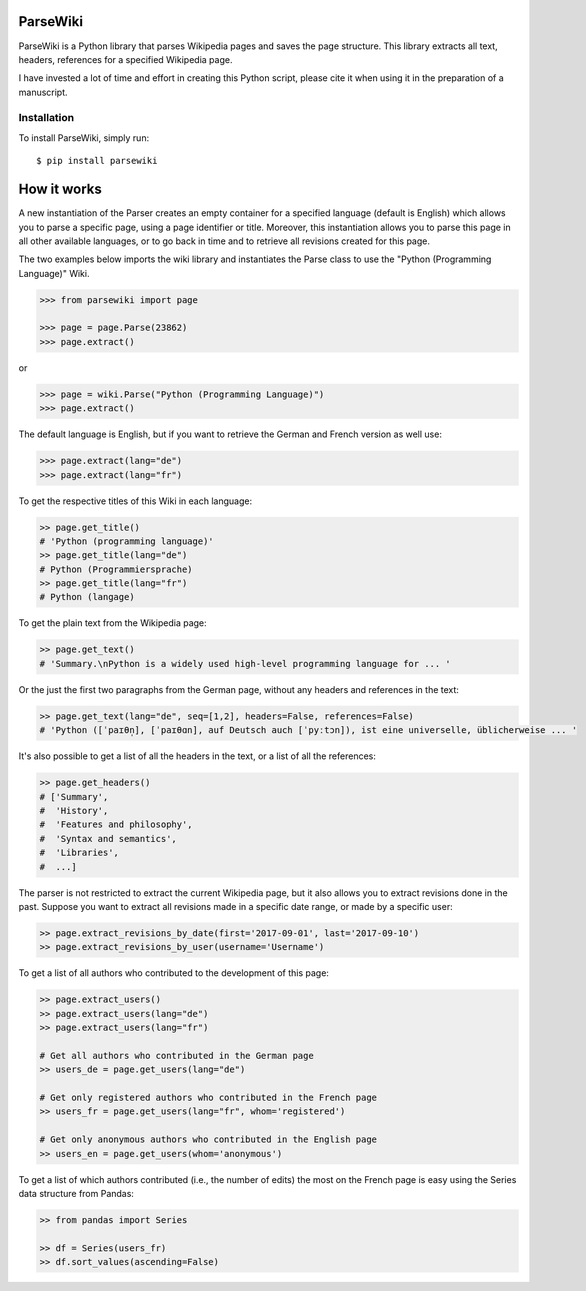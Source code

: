 ParseWiki
=========

ParseWiki is a Python library that parses Wikipedia pages and saves the page structure. This library extracts all text, headers, references for a specified Wikipedia page.

I have invested a lot of time and effort in creating this Python script, please cite it when using it in the preparation of a manuscript.

Installation
------------

To install ParseWiki, simply run:

::

  $ pip install parsewiki


How it works
============
A new instantiation of the Parser creates an empty container for a specified language (default is English) which allows you to parse a specific page, using a page identifier or title. Moreover, this instantiation allows you to parse this page in all other available languages, or to go back in time and to retrieve all revisions created for this page.

The two examples below imports the wiki library and instantiates the Parse class to use the "Python (Programming Language)" Wiki.

.. code:: python

  >>> from parsewiki import page
 
  >>> page = page.Parse(23862)
  >>> page.extract()

or

.. code:: python

  >>> page = wiki.Parse("Python (Programming Language)")
  >>> page.extract()

The default language is English, but if you want to retrieve the German and French version as well use:

.. code:: python

  >>> page.extract(lang="de")
  >>> page.extract(lang="fr")

To get the respective titles of this Wiki in each language:

.. code:: python

  >> page.get_title()
  # 'Python (programming language)'
  >> page.get_title(lang="de")
  # Python (Programmiersprache)
  >> page.get_title(lang="fr")
  # Python (langage)

To get the plain text from the Wikipedia page:

.. code:: python

  >> page.get_text()
  # 'Summary.\nPython is a widely used high-level programming language for ... '

Or the just the first two paragraphs from the German page, without any headers and references in the text:

.. code:: python

  >> page.get_text(lang="de", seq=[1,2], headers=False, references=False)
  # 'Python ([ˈpaɪθn̩], [ˈpaɪθɑn], auf Deutsch auch [ˈpyːtɔn]), ist eine universelle, üblicherweise ... '

It's also possible to get a list of all the headers in the text, or a list of all the references:

.. code:: python

  >> page.get_headers()
  # ['Summary',
  #  'History',
  #  'Features and philosophy',
  #  'Syntax and semantics',
  #  'Libraries',
  #  ...]

The parser is not restricted to extract the current Wikipedia page, but it also allows you to extract revisions done in the past. Suppose you want to extract all revisions made in a specific date range, or made by a specific user:
    
.. code:: python

  >> page.extract_revisions_by_date(first='2017-09-01', last='2017-09-10')
  >> page.extract_revisions_by_user(username='Username')

To get a list of all authors who contributed to the development of this page:

.. code:: python

  >> page.extract_users()
  >> page.extract_users(lang="de")
  >> page.extract_users(lang="fr")
  
  # Get all authors who contributed in the German page
  >> users_de = page.get_users(lang="de")
  
  # Get only registered authors who contributed in the French page
  >> users_fr = page.get_users(lang="fr", whom='registered')
  
  # Get only anonymous authors who contributed in the English page
  >> users_en = page.get_users(whom='anonymous')

To get a list of which authors contributed (i.e., the number of edits) the most on the French page is easy using the Series data structure from Pandas:

.. code:: python

  >> from pandas import Series
  
  >> df = Series(users_fr)
  >> df.sort_values(ascending=False)

